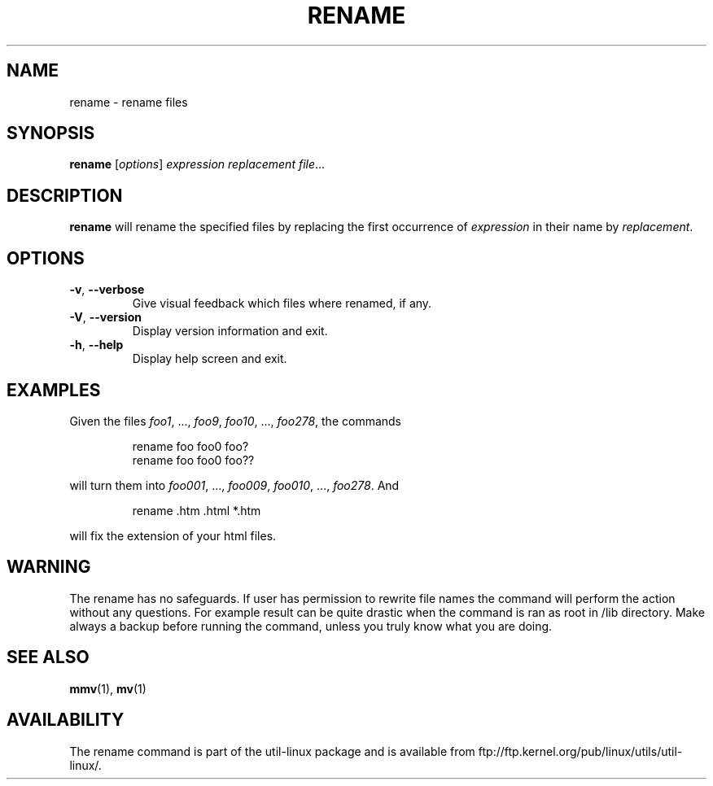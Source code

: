 .\" Written by Andries E. Brouwer (aeb@cwi.nl)
.\" Placed in the public domain
.\"
.TH RENAME "1" "June 2011" "util-linux" "User Commands"
.SH NAME
rename \- rename files
.SH SYNOPSIS
.B rename
[\fIoptions\fR] \fIexpression replacement file\fR...
.SH DESCRIPTION
.B rename
will rename the specified files by replacing the first occurrence of
.I expression
in their name by
.IR replacement .
.SH OPTIONS
.TP
\fB\-v\fR, \fB\-\-verbose\fR
Give visual feedback which files where renamed, if any.
.TP
\fB\-V\fR, \fB\-\-version\fR
Display version information and exit.
.TP
\fB\-h\fR, \fB\-\-help\fR
Display help screen and exit.
.SH EXAMPLES
Given the files
.IR foo1 ", ..., " foo9 ", " foo10 ", ..., " foo278 ,
the commands
.RS
.PP
.nf
rename foo foo0 foo?
rename foo foo0 foo??
.fi
.PP
.RE
will turn them into
.IR foo001 ", ..., " foo009 ", " foo010 ", ..., " foo278 .
And
.RS
.PP
.nf
rename .htm .html *.htm
.fi
.PP
.RE
will fix the extension of your html files.
.SH WARNING
The rename has no safeguards. If user has permission to rewrite file names
the command will perform the action without any questions. For example
result can be quite drastic when the command is ran as root in /lib
directory. Make always a backup before running the command, unless you truly
know what you are doing.
.SH "SEE ALSO"
.BR mmv (1),
.BR mv (1)
.SH AVAILABILITY
The rename command is part of the util-linux package and is available from
ftp://ftp.kernel.org/pub/linux/utils/util-linux/.
